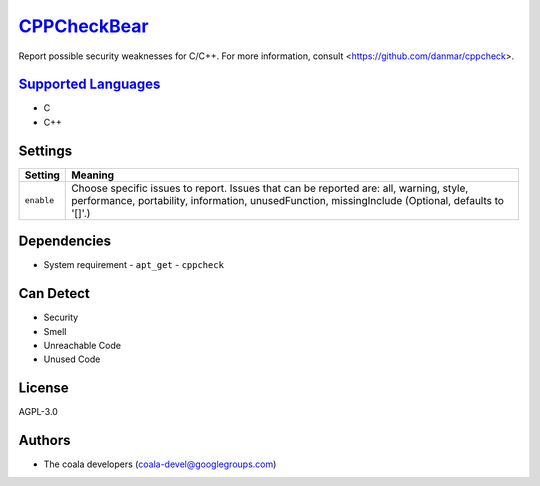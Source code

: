 `CPPCheckBear <https://github.com/coala/coala-bears/tree/master/bears/c_languages/CPPCheckBear.py>`_
=============================================================================================================

Report possible security weaknesses for C/C++.
For more information, consult <https://github.com/danmar/cppcheck>.

`Supported Languages <../README.rst>`_
--------------------------------------

* C
* C++

Settings
--------

+-------------+----------------------------------------------------------+
| Setting     |  Meaning                                                 |
+=============+==========================================================+
|             |                                                          |
| ``enable``  | Choose specific issues to report. Issues that can be     |
|             | reported are: all, warning, style, performance,          |
|             | portability, information, unusedFunction, missingInclude |
|             | (Optional, defaults to '[]'.)                            |
|             |                                                          |
+-------------+----------------------------------------------------------+


Dependencies
------------

* System requirement
  - ``apt_get`` - ``cppcheck``


Can Detect
----------

* Security
* Smell
* Unreachable Code
* Unused Code

License
-------

AGPL-3.0

Authors
-------

* The coala developers (coala-devel@googlegroups.com)
